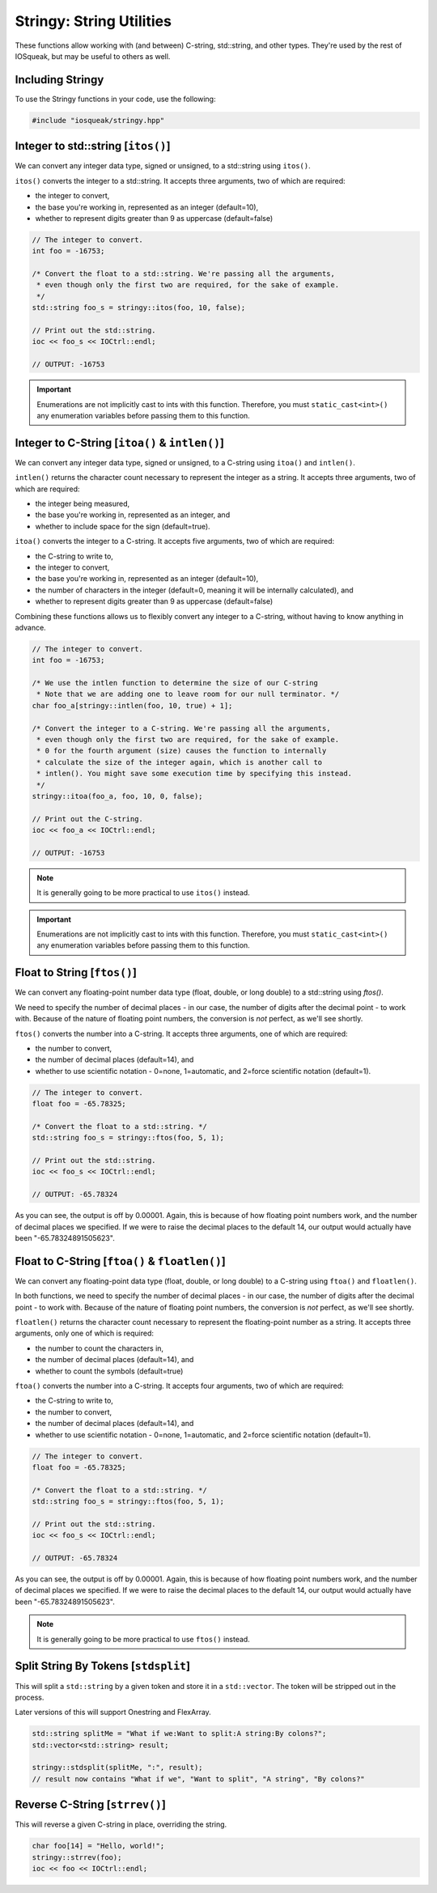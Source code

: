 Stringy: String Utilities
###################################

These functions allow working with (and between) C-string, std::string,
and other types. They're used by the rest of IOSqueak, but may be useful to
others as well.

Including Stringy
=================================

To use the Stringy functions in your code, use the following:

..  code-block:: c++

    #include "iosqueak/stringy.hpp"

Integer to std::string [``itos()``]
==================================================

We can convert any integer data type, signed or unsigned, to a std::string
using ``itos()``.

``itos()`` converts the integer to a std::string. It accepts three arguments,
two of which are required:

* the integer to convert,

* the base you're working in, represented as an integer (default=10),

* whether to represent digits greater than 9 as uppercase (default=false)

..  code-block:: c++

    // The integer to convert.
    int foo = -16753;

    /* Convert the float to a std::string. We're passing all the arguments,
     * even though only the first two are required, for the sake of example.
     */
    std::string foo_s = stringy::itos(foo, 10, false);

    // Print out the std::string.
    ioc << foo_s << IOCtrl::endl;

    // OUTPUT: -16753

..  IMPORTANT:: Enumerations are not implicitly cast to ints with this function.
    Therefore, you must ``static_cast<int>()`` any enumeration variables
    before passing them to this function.

Integer to C-String [``itoa()`` & ``intlen()``]
==================================================

We can convert any integer data type, signed or unsigned, to a C-string
using ``itoa()`` and ``intlen()``.

``intlen()`` returns the character count necessary to represent the integer
as a string. It accepts three arguments, two of which are required:

* the integer being measured,

* the base you're working in, represented as an integer, and

* whether to include space for the sign (default=true).

``itoa()`` converts the integer to a C-string. It accepts five arguments,
two of which are required:

* the C-string to write to,

* the integer to convert,

* the base you're working in, represented as an integer (default=10),

* the number of characters in the integer (default=0, meaning it will be
  internally calculated), and

* whether to represent digits greater than 9 as uppercase (default=false)

Combining these functions allows us to flexibly convert any integer to a
C-string, without having to know anything in advance.

..  code-block:: c++

    // The integer to convert.
    int foo = -16753;

    /* We use the intlen function to determine the size of our C-string
     * Note that we are adding one to leave room for our null terminator. */
    char foo_a[stringy::intlen(foo, 10, true) + 1];

    /* Convert the integer to a C-string. We're passing all the arguments,
     * even though only the first two are required, for the sake of example.
     * 0 for the fourth argument (size) causes the function to internally
     * calculate the size of the integer again, which is another call to
     * intlen(). You might save some execution time by specifying this instead.
     */
    stringy::itoa(foo_a, foo, 10, 0, false);

    // Print out the C-string.
    ioc << foo_a << IOCtrl::endl;

    // OUTPUT: -16753

..  NOTE:: It is generally going to be more practical to use ``itos()`` instead.

..  IMPORTANT:: Enumerations are not implicitly cast to ints with this function.
    Therefore, you must ``static_cast<int>()`` any enumeration variables
    before passing them to this function.

Float to String [``ftos()``]
================================

We can convert any floating-point number data type (float, double, or long
double) to a std::string using `ftos()`.

We need to specify the number of decimal places - in our case, the number of
digits after the decimal point - to work with. Because of the nature of floating
point numbers, the conversion is *not* perfect, as we'll see shortly.

``ftos()`` converts the number into a C-string. It accepts three arguments, one
of which are required:

* the number to convert,

* the number of decimal places (default=14), and

* whether to use scientific notation - 0=none, 1=automatic,
  and 2=force scientific notation (default=1).

..  code-block:: c++

    // The integer to convert.
    float foo = -65.78325;

    /* Convert the float to a std::string. */
    std::string foo_s = stringy::ftos(foo, 5, 1);

    // Print out the std::string.
    ioc << foo_s << IOCtrl::endl;

    // OUTPUT: -65.78324

As you can see, the output is off by 0.00001. Again, this is because of
how floating point numbers work, and the number of decimal places we
specified. If we were to raise the decimal places to the default 14, our output
would actually have been "-65.78324891505623".

Float to C-String [``ftoa()`` & ``floatlen()``]
=================================================

We can convert any floating-point data type (float, double, or long double)
to a C-string using ``ftoa()`` and ``floatlen()``.

In both functions, we need to specify the number of decimal places - in our case,
the number of digits after the decimal point - to work with. Because of the
nature of floating point numbers, the conversion is *not* perfect, as we'll
see shortly.

``floatlen()`` returns the character count necessary to represent the
floating-point number as a string. It accepts three arguments, only one of which
is required:

* the number to count the characters in,

* the number of decimal places (default=14), and

* whether to count the symbols (default=true)

``ftoa()`` converts the number into a C-string. It accepts four arguments, two
of which are required:

* the C-string to write to,

* the number to convert,

* the number of decimal places (default=14), and

* whether to use scientific notation - 0=none, 1=automatic,
  and 2=force scientific notation (default=1).

..  code-block:: bash

    // The integer to convert.
    float foo = -65.78325;

    /* Convert the float to a std::string. */
    std::string foo_s = stringy::ftos(foo, 5, 1);

    // Print out the std::string.
    ioc << foo_s << IOCtrl::endl;

    // OUTPUT: -65.78324

As you can see, the output is off by 0.00001. Again, this is because of
how floating point numbers work, and the number of decimal places we
specified. If we were to raise the decimal places to the default 14, our output
would actually have been "-65.78324891505623".

..  NOTE:: It is generally going to be more practical to use ``ftos()`` instead.


Split String By Tokens [``stdsplit``]
===========================================

This will split a ``std::string`` by a given token and store it in a
``std::vector``. The token will be stripped out in the process.

Later versions of this will support Onestring and FlexArray.

..  code-block:: c++

    std::string splitMe = "What if we:Want to split:A string:By colons?";
    std::vector<std::string> result;

    stringy::stdsplit(splitMe, ":", result);
    // result now contains "What if we", "Want to split", "A string", "By colons?"

Reverse C-String [``strrev()``]
===================================

This will reverse a given C-string in place, overriding the string.

..  code-block:: c++

    char foo[14] = "Hello, world!";
    stringy::strrev(foo);
    ioc << foo << IOCtrl::endl;
